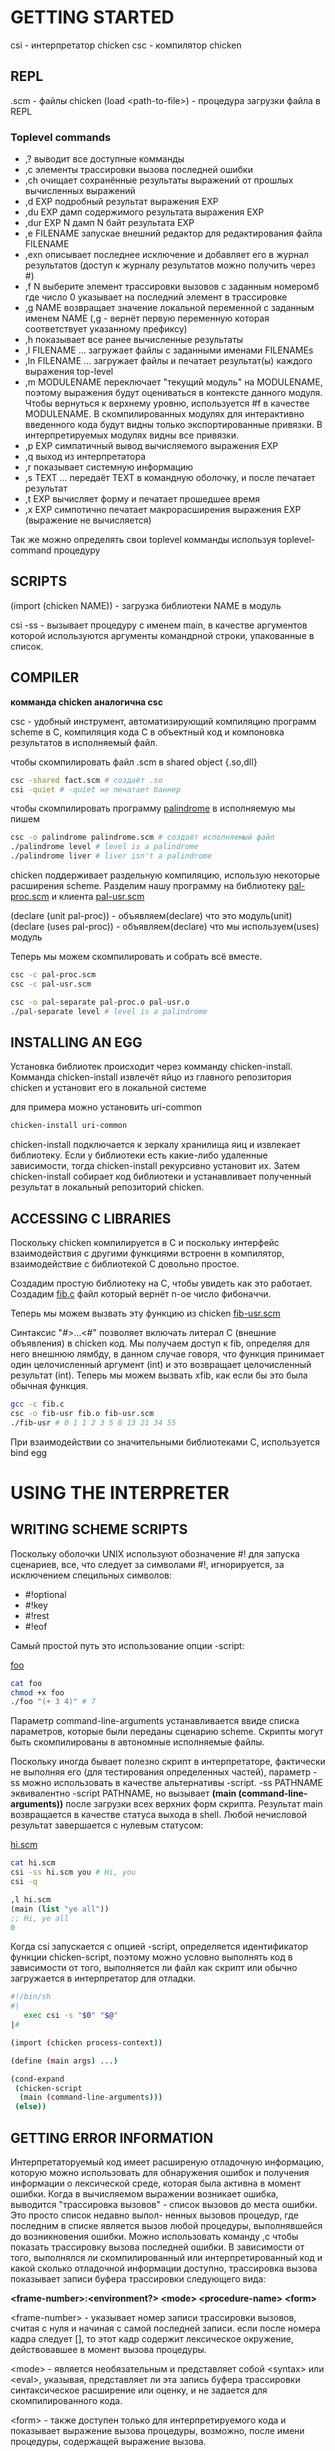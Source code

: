 * GETTING STARTED
csi - интерпретатор chicken
сsc - компилятор chicken

** REPL
.scm - файлы chicken
(load <path-to-file>) - процедура загрузки файла в REPL

*** Toplevel commands
- ,?
    выводит все доступные комманды
- ,c
    элементы трассировки вызова последней ошибки
- ,ch
    очищает сохранённые результаты выражений от прошлых вычисленных выражений
- ,d EXP
    подробный результат выражения EXP
- ,du EXP
    дамп содержимого результата выражения EXP
- ,dur EXP N
    дамп N байт результата EXP
- ,e FILENAME
    запускае внешний редактор для редактирования файла FILENAME
- ,exn
    описывает последнее исключение и добавляет его в журнал результатов
       (доступ к журналу результатов можно получить через #)
- ,f N
    выберите элемент трассировки вызовов с заданным номеромб где число 0
       указывает на последний элемент в трассировке
- ,g NAME
    возвращает значение локальной переменной с заданным именем NAME
    (,g - вернёт первую переменную которая соответствует указанному префиксу)
- ,h
    показывает все ранее вычисленные результаты
- ,l FILENAME ...
    загружает файлы с заданными именами FILENAMEs
- ,ln FILENAME ...
    загружает файлы и печатает результат(ы) каждого выражения top-level
- ,m MODULENAME
    переключает "текущий модуль" на MODULENAME, поэтому выражения будут
    оцениваться в контексте данного модуля. Чтобы вернуться к верхнему уровню,
    используется #f в качестве MODULENAME. В скомпилированных модулях для
    интерактивно введенного кода будут видны только экспортированные привязки.
    В интерпретируемых модулях видны все привязки.
- ,p EXP
    симпатичный вывод вычисляемого выражения EXP
- ,q
    выход из интерпретатора
- ,r
    показывает системную информацию
- ,s TEXT ...
    передаёт TEXT в командную оболочку, и после печатает результат
- ,t EXP
    вычисляет форму и печатает прошедшее время
- ,x EXP
    симпотично печатает макрорасширения выражения EXP (выражение не вычисляется)
Так же можно определять свои toplevel комманды используя toplevel-command процедуру

** SCRIPTS
(import (chicken NAME)) - загрузка библиотеки NAME в модуль

csi -ss - вызывает процедуру с именем main, в качестве аргументов которой используются
аргументы командрной строки, упакованные в список.

** COMPILER
*комманда chicken аналогична csc*

csc - удобный инструмент, автоматизирующий компиляцию программ scheme в C,
компиляция кода C в объектный код и компоновка результатов в исполняемый файл.

чтобы скомпилировать файл .scm в shared object {.so,dll}

#+BEGIN_SRC bash
  csc -shared fact.scm # создаёт .so
  csi -quiet # -quiet не печатает баннер
#+END_SRC

чтобы скомпилировать программу [[file:palindrome.scm][palindrome]] в исполняемую мы пишем

#+BEGIN_SRC bash
  csc -o palindrome palindrome.scm # создаёт исполняемый файл
  ./palindrome level # level is a palindrome
  ./palindrome liver # liver isn't a palindrome
#+END_SRC

chicken поддерживает раздельную компиляцию, использую некоторые расширения scheme.
Разделим нашу программу на библиотеку [[file:pal-proc.scm][pal-proc.scm]] и клиента [[file:pal-usr.scm][pal-usr.scm]]

(declare (unit pal-proc)) - объявляем(declare) что это модуль(unit)
(declare (uses pal-proc)) - объявляем(declare) что мы используем(uses) модуль

Теперь мы можем скомпилировать и собрать всё вместе.

#+BEGIN_SRC bash
  csc -c pal-proc.scm
  csc -c pal-usr.scm

  csc -o pal-separate pal-proc.o pal-usr.o
  ./pal-separate level # level is a palindrome
#+END_SRC

** INSTALLING AN EGG
Установка библиотек происходит через комманду chicken-install. Комманда chicken-install
извлечёт яйцо из главного репозитория chicken и установит его в локальной системе

для примера можно установить uri-common
#+BEGIN_SRC bash
  chicken-install uri-common
#+END_SRC

chicken-install подключается к зеркалу хранилища яиц и извлекает библиотеку.
Если у библиотеки есть какие-либо удаленные зависимости, тогда chicken-install рекурсивно
установит их. Затем chicken-install собирает код библиотеки и устанавливает полученный
результат в локальный репозиторий chicken.

** ACCESSING C LIBRARIES
Поскольку chicken компилируется в C и поскольку интерфейс взаимодействия с другими
функциями встроенн в компилятор, взаимодействие с библиотекой C довольно простое.

Создадим простую библиотеку на C, чтобы увидеть как это работает.
Создадим [[file:fib.c][fib.c]] файл который вернёт n-ое число фибоначчи.

Теперь мы можем вызвать эту функцию из chicken [[file:fib-usr.scm][fib-usr.scm]]

Синтаксис "#>...<#" позволяет включать литерал C (внешние объявления) в chicken код.
Мы получаем доступ к fib, определяя для него внешнюю лямбду, в данном случае говоря,
что функция принимает один целочисленный аргумент (int) и это возвращает целочисленный
результат (int). Теперь мы можем вызвать xfib, как если бы это была обычная функция.

#+BEGIN_SRC bash
  gcc -c fib.c
  csc -o fib-usr fib.o fib-usr.scm
  ./fib-usr # 0 1 1 2 3 5 8 13 21 34 55
#+END_SRC

При взаимодействии со значительными библиотеками C, используется bind egg

* USING THE INTERPRETER
** WRITING SCHEME SCRIPTS
Поскольку оболочки UNIX используют обозначение #! для запуска сценариев, все, что
следует за символами #!, игнорируется, за исключением специльных символов:
- #!optional
- #!key
- #!rest
- #!eof

Самый простой путь это использование опции -script:

[[file:foo][foo]]
#+BEGIN_SRC sh
  cat foo
  chmod +x foo
  ./foo "(+ 3 4)" # 7
#+END_SRC

Параметр command-line-arguments устанавливается ввиде списка параметров, которые
были переданы сценарию scheme. Скрипты могут быть скомпилированы
в автономные исполняемые файлы.

Поскольку иногда бывает полезно скрипт в интерпретаторе, фактически не выполняя его
(для тестирования определенных частей), параметр -ss можно использовать в качестве
альтернативы -script. -ss PATHNAME эквивалентно -script PATHNAME, но вызывает
*(main (command-line-arguments))* после загрузки всех верхних форм скрипта.
Результат main возвращается в качестве статуса выхода в shell. Любой нечисловой результат
завершается с нулевым статусом:

[[file:learn.org][hi.scm]]
#+BEGIN_SRC bash
  cat hi.scm
  csi -ss hi.scm you # Hi, you
  csi -q
#+END_SRC
#+BEGIN_SRC scheme
  ,l hi.scm
  (main (list "ye all"))
  ;; Hi, ye all
  0
#+END_SRC

Когда csi запускается с опцией -script, определяется идентификатор функции chicken-script,
поэтому можно условно выполнять код в зависимости от того, выполняется ли файл как скрипт
или обычно загружается в интерпретатор для отладки.

#+BEGIN_SRC sh
  #!/bin/sh
  #|
     exec csi -s "$0" "$@"
  |#

  (import (chicken process-context))

  (define (main args) ...)

  (cond-expand
   (chicken-script
    (main (command-line-arguments)))
   (else))
#+END_SRC

** GETTING ERROR INFORMATION
Интерпретаторуемый код имеет расширеную отладочную информацию, которую можно использовать
для обнаружения ошибок и получения информации о лексической среде, которая была активна
в момент ошибки. Когда в вычисляемом выражении возникает ошибка, выводится
"трассировка вызовов" - список вызовов до места ошибки. Это просто список недавно выпол-
ненных вызовов процедур, где последним в списке является вызов любой процедуры,
выполнявшейся до возникновения ошибки. Можно использовать команду ,c чтобы показать
трассировку вызова последней ошибки. В зависимости от того, выполнялся ли скомпилированный
или интерпретированный код и какой сколько отладочной информации доступно, трассировка
вызова показывает записи буфера трассировки следующего вида:

*<frame-number>:<environment?> <mode> <procedure-name> <form>*

<frame-number> - указывает номер записи трассировки вызовов, считая с нуля и начиная с
самой последней записи. если после номера кадра следует [], то этот кадр содержит
лексическое окружение, действовавшее в момент вызова процедуры.

<mode> - является необязательным и представляет собой <syntax> или <eval>, указывая,
представляет ли эта запись буфера трассировки синтаксическое расширение или оценку, и
не задается для скомпилированного кода.

<form> - также доступен только для интерпретируемого кода и показывает выражение вызова
процедуры, возможно, после имени процедуры, содержащей выражение вызова.

Если запись в буфере трассировки содержит информацию о лексическом окружении, то
показывается полное окружение места вызова.

Используется ,f - для выбора фрейма по номеру, если вы хотите проверить лексическое
окружение более раннего фрейма. ,g - позволяет получить значение локальной или
лексической переменной из текущего выбранного фрейма. (переменные переименованы, чтобы
упростить поиск переменных, выполняемый интерпретатором внутри.

** RUNNING AN EXTERNAL EDITOR
Комманда ,e запускает редактор полученный через:
- Параметр editor-command в модуле (chicken csi) должен возвращать строку с
  названием внешнего редактора и по умолчанию имеет значение #f, что означает, что
  в данный момент не выбран ни один из редактор
- Содержимое переменных окружения EDITOR или VISUAL
- Если установлена переменная окружения EMACS, то выбранный редактор - emacsclient
- В отчаянной попытке найти редактор используется vi.

** HISTORY ACCESS
Toplevel принимает спецальные объекты #INDEX, который возвращает результат записи
с номером INDEX в списке истории. Если выражение для этой записи привело к нескольким
значениям, возвращается первый результат (или неопределенное значение
при отсутствии значений). Если INDEX не указан (и если за # следует пробел или
закрывающий символ скобки, то возвращается результат последнего выражения.
#INDEX является выражением, а не литералом, и поэтому неявно квотирован.

** AUTO-COMPLETION AND EDITING
Можно получить более функциональную среду благодаря breadline egg.

** CSI COMMAND LINE FORMAT
/csi {FILENAME|OPTION}/

где FILENAME указывает на файл с исходным кодом scheme. Если расширение файла - .scm
его можно опустить. Опция времени выполнения, описанные в разделе COMPILER доступны
из интерпретатора. Если в переменной окружения CSI_OPTIONS задан список опций, то
эти опции дополнительно передаются при каждом прямом или косвенном вызове csi.
Интерпретатор распознает следующие опции:

...






